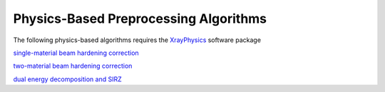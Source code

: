 
Physics-Based Preprocessing Algorithms
=======================================

The following physics-based algorithms requires the `XrayPhysics <https://github.com/kylechampley/XrayPhysics>`_ software package

`single-material beam hardening correction <https://github.com/LLNL/LEAP/blob/main/demo_leapctype/d17_beam_hardening.py>`_

`two-material beam hardening correction <https://github.com/LLNL/LEAP/blob/main/demo_leapctype/d18_multi-materialBHC.py>`_

`dual energy decomposition and SIRZ <https://github.com/LLNL/LEAP/blob/main/demo_leapctype/d19_dual_energy_decomposition_and_SIRZ.py>`_
